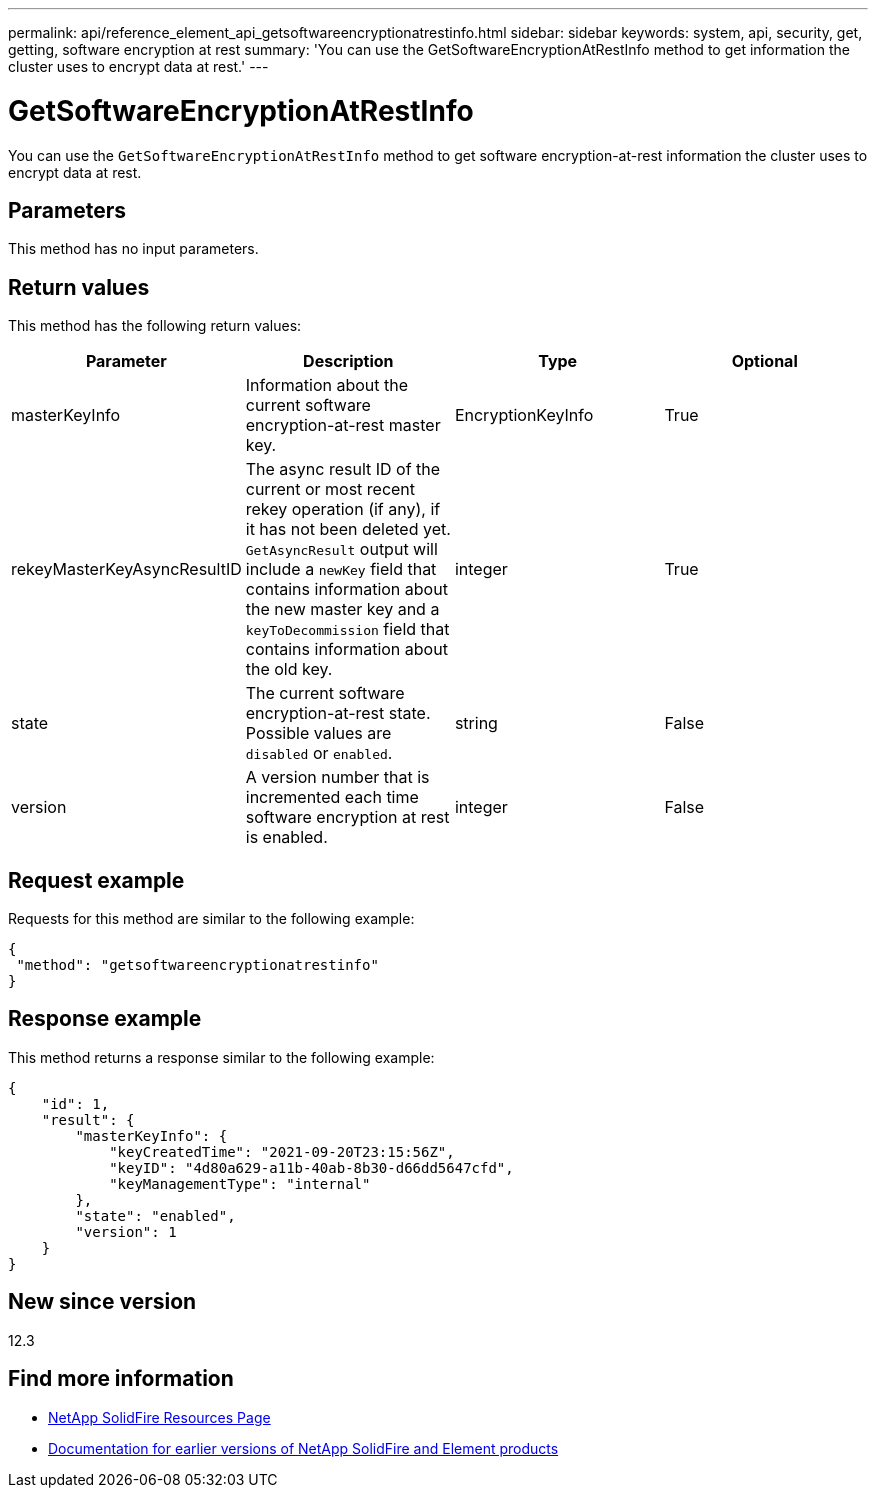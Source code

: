 ---
permalink: api/reference_element_api_getsoftwareencryptionatrestinfo.html
sidebar: sidebar
keywords: system, api, security, get, getting, software encryption at rest
summary: 'You can use the GetSoftwareEncryptionAtRestInfo method to get information the cluster uses to encrypt data at rest.'
---

= GetSoftwareEncryptionAtRestInfo
:icons: font
:imagesdir: ../media/

[.lead]
You can use the `GetSoftwareEncryptionAtRestInfo` method to get software encryption-at-rest information the cluster uses to encrypt data at rest.

== Parameters
This method has no input parameters.

== Return values
This method has the following return values:

[cols=4*,options="header"]
|===
|Parameter| Description| Type| Optional
|masterKeyInfo| Information about the current software encryption-at-rest master key. | EncryptionKeyInfo| True

|rekeyMasterKeyAsyncResultID| The async result ID of the current or most recent rekey operation (if any), if it has not been deleted yet. `GetAsyncResult` output will include a `newKey` field that contains information about the new master key and a `keyToDecommission` field that contains information about the old key.| integer| True

|state| The current software encryption-at-rest state. Possible values are `disabled` or `enabled`.| string| False

|version| A version number that is incremented each time software encryption at rest is enabled.| integer| False|
|===

== Request example

Requests for this method are similar to the following example:

----
{
 "method": "getsoftwareencryptionatrestinfo"
}
----

== Response example

This method returns a response similar to the following example:

----
{
    "id": 1,
    "result": {
        "masterKeyInfo": {
            "keyCreatedTime": "2021-09-20T23:15:56Z",
            "keyID": "4d80a629-a11b-40ab-8b30-d66dd5647cfd",
            "keyManagementType": "internal"
        },
        "state": "enabled",
        "version": 1
    }
}
----

== New since version

12.3

[discrete]
== Find more information
* https://www.netapp.com/data-storage/solidfire/documentation/[NetApp SolidFire Resources Page^]
* https://docs.netapp.com/sfe-122/topic/com.netapp.ndc.sfe-vers/GUID-B1944B0E-B335-4E0B-B9F1-E960BF32AE56.html[Documentation for earlier versions of NetApp SolidFire and Element products^]
